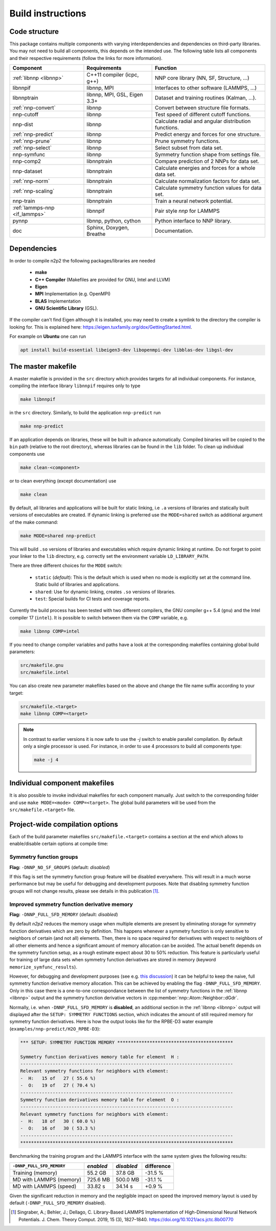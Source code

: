 .. _build:

Build instructions
==================

Code structure
--------------

This package contains multiple components with varying interdependencies and
dependencies on third-party libraries. You may not need to build all
components, this depends on the intended use. The following table lists all
components and their respective requirements (follow the links for more
information).

+---------------------------------+------------------------------+------------------------------------------------------+
| Component                       | Requirements                 | Function                                             |
+=================================+==============================+======================================================+
| :ref:`libnnp <libnnp>`          | C++11 compiler (icpc, g++)   | NNP core library (NN, SF, Structure, ...)            |
+---------------------------------+------------------------------+------------------------------------------------------+
| libnnpif                        | libnnp, MPI                  | Interfaces to other software (LAMMPS, ...)           |
+---------------------------------+------------------------------+------------------------------------------------------+
| libnnptrain                     | libnnp, MPI, GSL, Eigen 3.3+ | Dataset and training routines (Kalman, ...).         |
+---------------------------------+------------------------------+------------------------------------------------------+
| :ref:`nnp-convert`              | libnnp                       | Convert between structure file formats.              |
+---------------------------------+------------------------------+------------------------------------------------------+
| nnp-cutoff                      | libnnp                       | Test speed of different cutoff functions.            |
+---------------------------------+------------------------------+------------------------------------------------------+
| nnp-dist                        | libnnp                       | Calculate radial and angular distribution functions. |
+---------------------------------+------------------------------+------------------------------------------------------+
| :ref:`nnp-predict`              | libnnp                       | Predict energy and forces for one structure.         |
+---------------------------------+------------------------------+------------------------------------------------------+
| :ref:`nnp-prune`                | libnnp                       | Prune symmetry functions.                            |
+---------------------------------+------------------------------+------------------------------------------------------+
| :ref:`nnp-select`               | libnnp                       | Select subset from data set.                         |
+---------------------------------+------------------------------+------------------------------------------------------+
| nnp-symfunc                     | libnnp                       | Symmetry function shape from settings file.          |
+---------------------------------+------------------------------+------------------------------------------------------+
| nnp-comp2                       | libnnptrain                  | Compare prediction of 2 NNPs for data set.           |
+---------------------------------+------------------------------+------------------------------------------------------+
| nnp-dataset                     | libnnptrain                  | Calculate energies and forces for a whole data set.  |
+---------------------------------+------------------------------+------------------------------------------------------+
| :ref:`nnp-norm`                 | libnnptrain                  | Calculate normalization factors for data set.        |
+---------------------------------+------------------------------+------------------------------------------------------+
| :ref:`nnp-scaling`              | libnnptrain                  | Calculate symmetry function values for data set.     |
+---------------------------------+------------------------------+------------------------------------------------------+
| nnp-train                       | libnnptrain                  | Train a neural network potential.                    |
+---------------------------------+------------------------------+------------------------------------------------------+
| :ref:`lammps-nnp <if_lammps>`   | libnnpif                     | Pair style `nnp` for LAMMPS                          |
+---------------------------------+------------------------------+------------------------------------------------------+
| pynnp                           | libnnp, python, cython       | Python interface to NNP library.                     |
+---------------------------------+------------------------------+------------------------------------------------------+
| doc                             | Sphinx, Doxygen, Breathe     | Documentation.                                       |
+---------------------------------+------------------------------+------------------------------------------------------+

Dependencies
------------

In order to compile n2p2 the following packages/libraries are needed

    * **make**
    * **C++ Compiler** (Makefiles are provided for GNU, Intel and LLVM)
    * **Eigen**
    * **MPI** Implementation (e.g. OpenMPI)
    * **BLAS** Implementation
    * **GNU Scientific Library** (GSL).

If the compiler can't find Eigen although it is installed, you may need to
create a symlink to the directory the compiler is looking for. This is
explained here: https://eigen.tuxfamily.org/dox/GettingStarted.html.

For example on **Ubuntu** one can run

.. code-block:: bash

    apt install build-essential libeigen3-dev libopenmpi-dev libblas-dev libgsl-dev


The master makefile
-------------------

A master makefile is provided in the ``src`` directory which provides targets
for all individual components.  For instance, compiling the interface library
``libnnpif`` requires only to type

.. code-block:: bash

   make libnnpif

in the ``src`` directory. Similarly, to build the application ``nnp-predict``
run

.. code-block:: bash

   make nnp-predict

If an application depends on libraries, these will be built in advance
automatically. Compiled binaries will be copied to the ``bin`` path (relative to
the root directory), whereas libraries can be found in the ``lib`` folder.  To
clean up individual components use

.. code-block:: bash

   make clean-<component>

or to clean everything (except documentation) use

.. code-block:: bash

   make clean

By default, all libraries and applications will be built for static linking,
i.e ``.a`` versions of libraries and statically built versions of executables
are created. If dynamic linking is preferred use the ``MODE=shared`` switch as
additional argument of the make command:

.. code-block:: bash

   make MODE=shared nnp-predict

This will build ``.so`` versions of libraries and executables which require
dynamic linking at runtime. Do not forget to point your linker to the ``lib``
directory, e.g. correctly set the environment variable ``LD_LIBRARY_PATH``.

There are three different choices for the ``MODE`` switch: 

   * ``static`` (*default*): This is the default which is used when no mode is
     explicitly set at the command line. Static build of libraries and
     applications.

   * ``shared``: Use for dynamic linking, creates ``.so`` versions of libraries.

   * ``test``: Special builds for CI tests and coverage reports.

Currently the build process has been tested with two different compilers, the
GNU compiler g++ 5.4 (``gnu``) and the Intel compiler 17 (``intel``). It is
possible to switch between them via the ``COMP`` variable, e.g.

.. code-block:: bash

   make libnnp COMP=intel

If you need to change compiler variables and paths have a look at the
corresponding makefiles containing global build parameters:

.. code-block:: bash

   src/makefile.gnu
   src/makefile.intel

You can also create new parameter makefiles based on the above and change the
file name suffix according to your target:

.. code-block:: bash

   src/makefile.<target>
   make libnnp COMP=<target>

.. note::

   In contrast to earlier versions it is now safe to use the `-j` switch to
   enable parallel compilation. By default only a single processor is used. For
   instance, in order to use 4 processors to build all components type:

   .. code-block:: bash
   
      make -j 4

Individual component makefiles
------------------------------

It is also possible to invoke individual makefiles for each component manually.
Just switch to the corresponding folder and use ``make MODE=<mode>
COMP=<target>``. The global build parameters will be used from the
``src/makefile.<target>`` file.

Project-wide compilation options
--------------------------------

Each of the build parameter makefiles ``src/makefile.<target>`` contains a
section at the end which allows to enable/disable certain options at compile
time:

Symmetry function groups
^^^^^^^^^^^^^^^^^^^^^^^^

**Flag:** ``-DNNP_NO_SF_GROUPS`` (default: *disabled*)

If this flag is set the symmetry function group feature will be disabled
everywhere. This will result in a much worse performance but may be useful for
debugging and development purposes. Note that disabling symmetry function groups
will not change results, please see details in this publication [1]_.

Improved symmetry function derivative memory
^^^^^^^^^^^^^^^^^^^^^^^^^^^^^^^^^^^^^^^^^^^^

**Flag:** ``-DNNP_FULL_SFD_MEMORY`` (default: *disabled*)

By default *n2p2* reduces the memory usage when multiple elements are present by
eliminating storage for symmetry function derivatives which are zero by
definition. This happens whenever a symmetry function is only sensitive to
neighbors of certain (and not all) elements. Then, there is no space required
for derivatives with respect to neighbors of all other elements and hence a
significant amount of memory allocation can be avoided. The actual benefit
depends on the symmetry function setup, as a rough estimate expect about 30 to
50% reduction. This feature is particularly useful for training of large data
sets when symmetry function derivatives are stored in memory (keyword
``memorize_symfunc_results``).

However, for debugging and development purposes (see e.g. `this
discussion <https://github.com/CompPhysVienna/n2p2/issues/68>`__) it can be
helpful to keep the naive, full symmetry function derivative memory allocation.
This can be achieved by enabling the flag ``-DNNP_FULL_SFD_MEMORY``. Only in
this case there is a one-to-one correspondance between the list of symmetry
functions in the :ref:`libnnp <libnnp>` output and the symmetry function
derivative vectors in :cpp:member:`nnp::Atom::Neighbor::dGdr`.

Normally, i.e. when ``-DNNP_FULL_SFD_MEMORY`` is **disabled**, an additional
section in the :ref:`libnnp <libnnp>` output will displayed after the ``SETUP:
SYMMETRY FUNCTIONS`` section, which indicates the amount of still required
memory for symmetry function derivatives. Here is how the output looks like for
the RPBE-D3 water example (``examples/nnp-predict/H2O_RPBE-D3``):

.. code-block:: none

   *** SETUP: SYMMETRY FUNCTION MEMORY *******************************************

   Symmetry function derivatives memory table for element  H :
   -------------------------------------------------------------------------------
   Relevant symmetry functions for neighbors with element:
   -  H:   15 of   27 ( 55.6 %)
   -  O:   19 of   27 ( 70.4 %)
   -------------------------------------------------------------------------------
   Symmetry function derivatives memory table for element  O :
   -------------------------------------------------------------------------------
   Relevant symmetry functions for neighbors with element:
   -  H:   18 of   30 ( 60.0 %)
   -  O:   16 of   30 ( 53.3 %)
   -------------------------------------------------------------------------------
   *******************************************************************************

Benchmarking the training program and the LAMMPS interface with the same
system gives the following results: 

+---------------------------------+-------------+------------+------------+
| ``-DNNP_FULL_SFD_MEMORY``       | *enabled*   | *disabled* | difference |
+=================================+=============+============+============+
| Training (memory)               | 55.2 GB     | 37.8 GB    | -31.5 %    |
+---------------------------------+-------------+------------+------------+
| MD with LAMMPS (memory)         | 725.6 MB    | 500.0 MB   | -31.1 %    |
+---------------------------------+-------------+------------+------------+
| MD with LAMMPS (speed)          | 33.82 s     | 34.14 s    |  +0.9 %    |
+---------------------------------+-------------+------------+------------+

Given the significant reduction in memory and the negligible impact on speed
the improved memory layout is used by default (``-DNNP_FULL_SFD_MEMORY``
disabled).

.. [1] Singraber, A.; Behler, J.; Dellago, C. Library-Based LAMMPS
   Implementation of High-Dimensional Neural Network Potentials. J. Chem. Theory
   Comput. 2019, 15 (3), 1827–1840. https://doi.org/10.1021/acs.jctc.8b00770

